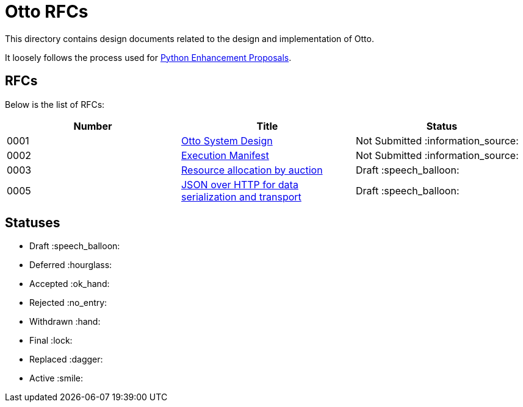= Otto RFCs

This directory contains design documents related to the design and
implementation of Otto.

It loosely follows the process used for
link:https://www.python.org/dev/peps/[Python Enhancement Proposals].

== RFCs

Below is the list of RFCs:


|===
| Number | Title | Status


| 0001
| link:0001-otto-systems-design.adoc[Otto System Design]
| Not Submitted :information_source:

| 0002
| link:0002-execution-manifest.adoc[Execution Manifest]
| Not Submitted :information_source:

| 0003
| link:0003-resource-auctioning.adoc[Resource allocation by auction]
| Draft :speech_balloon:

| 0005
| link:0005-json-over-http.adoc[JSON over HTTP for data serialization and transport]
| Draft :speech_balloon:


|===


== Statuses

* Draft :speech_balloon:
* Deferred :hourglass:
* Accepted :ok_hand:
* Rejected :no_entry:
* Withdrawn :hand:
* Final :lock:
* Replaced :dagger:
* Active :smile:
